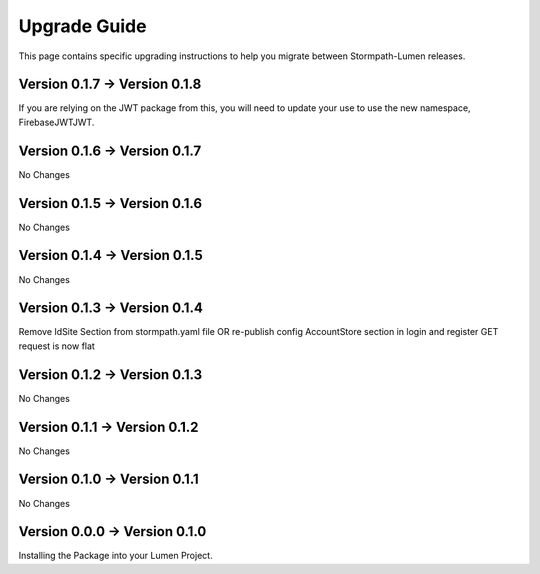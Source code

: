 .. _upgrading:

Upgrade Guide
=============

This page contains specific upgrading instructions to help you migrate between
Stormpath-Lumen releases.

Version 0.1.7 -> Version 0.1.8
------------------------------
If you are relying on the JWT package from this, you will need to update your use to use the new namespace,
Firebase\JWT\JWT.

Version 0.1.6 -> Version 0.1.7
------------------------------
No Changes

Version 0.1.5 -> Version 0.1.6
------------------------------
No Changes

Version 0.1.4 -> Version 0.1.5
------------------------------
No Changes

Version 0.1.3 -> Version 0.1.4
------------------------------
Remove IdSite Section from stormpath.yaml file OR re-publish config
AccountStore section in login and register GET request is now flat

Version 0.1.2 -> Version 0.1.3
------------------------------
No Changes

Version 0.1.1 -> Version 0.1.2
------------------------------
No Changes

Version 0.1.0 -> Version 0.1.1
------------------------------
No Changes

Version 0.0.0 -> Version 0.1.0
------------------------------
Installing the Package into your Lumen Project.
